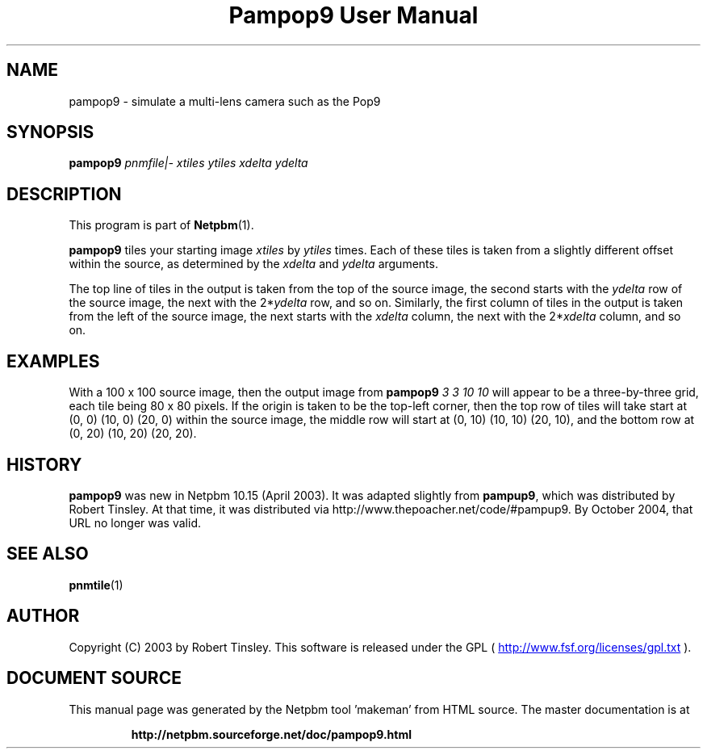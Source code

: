 \
.\" This man page was generated by the Netpbm tool 'makeman' from HTML source.
.\" Do not hand-hack it!  If you have bug fixes or improvements, please find
.\" the corresponding HTML page on the Netpbm website, generate a patch
.\" against that, and send it to the Netpbm maintainer.
.TH "Pampop9 User Manual" 0 "02 March 2003" "netpbm documentation"

.SH NAME
pampop9 - simulate a multi-lens camera such as the Pop9

.UN synopsis
.SH SYNOPSIS

\fBpampop9\fP
\fIpnmfile|-\fP
\fIxtiles\fP
\fIytiles\fP
\fIxdelta\fP
\fIydelta\fP

.UN description
.SH DESCRIPTION
.PP
This program is part of
.BR "Netpbm" (1)\c
\&.
.PP
\fBpampop9\fP tiles your starting image \fIxtiles\fP by \fIytiles\fP
times.
Each of these tiles is taken from a slightly different offset within the
source, as determined by the \fIxdelta\fP and \fIydelta\fP arguments.

.PP
The top line of tiles in the output is taken from the top of the source
image, the second starts with the \fIydelta\fP row of the source image,
the next with the 2*\fIydelta\fP row, and so on.
Similarly, the first column of tiles in the output is taken from the left
of the source image, the next starts with the \fIxdelta\fP column, the
next with the 2*\fIxdelta\fP column, and so on.


.UN examples
.SH EXAMPLES
.PP
With a 100 x 100 source image, then the output image from
\fBpampop9\fP \fI3 3 10 10\fP will appear to be a three-by-three grid,
each tile being 80 x 80 pixels.
If the origin is taken to be the top-left corner, then the top row of
tiles will take start at (0, 0) (10, 0) (20, 0) within the source image,
the middle row will start at (0, 10) (10, 10) (20, 10), and the bottom
row at (0, 20) (10, 20) (20, 20).


.UN history
.SH HISTORY
.PP
\fBpampop9\fP was new in Netpbm 10.15 (April 2003).  It was
adapted slightly from \fBpampup9\fP, which was distributed by Robert
Tinsley.  At that time, it was distributed via
http://www.thepoacher.net/code/#pampup9.  By October 2004, that URL
no longer was valid.

.UN seealso
.SH SEE ALSO
.BR "pnmtile" (1)\c
\&

.UN author
.SH AUTHOR
.PP
Copyright (C) 2003 by Robert Tinsley.  This software is released
under the GPL (
.UR http://www.fsf.org/licensing/licenses/gpl.txt
 http://www.fsf.org/licenses/gpl.txt
.UE
\&).
.SH DOCUMENT SOURCE
This manual page was generated by the Netpbm tool 'makeman' from HTML
source.  The master documentation is at
.IP
.B http://netpbm.sourceforge.net/doc/pampop9.html
.PP